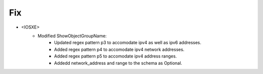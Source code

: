 --------------------------------------------------------------------------------
                            Fix
--------------------------------------------------------------------------------
* <IOSXE>
    * Modified ShowObjectGroupName:
        * Updated regex pattern p3 to accomodate ipv4 as well as ipv6 addresses.
        * Added regex pattern p4 to accomodate ipv4 network addresses.
        * Added regex pattern p5 to accomodate ipv4 address ranges.
        * Addedd network_address and range to the schema as Optional.